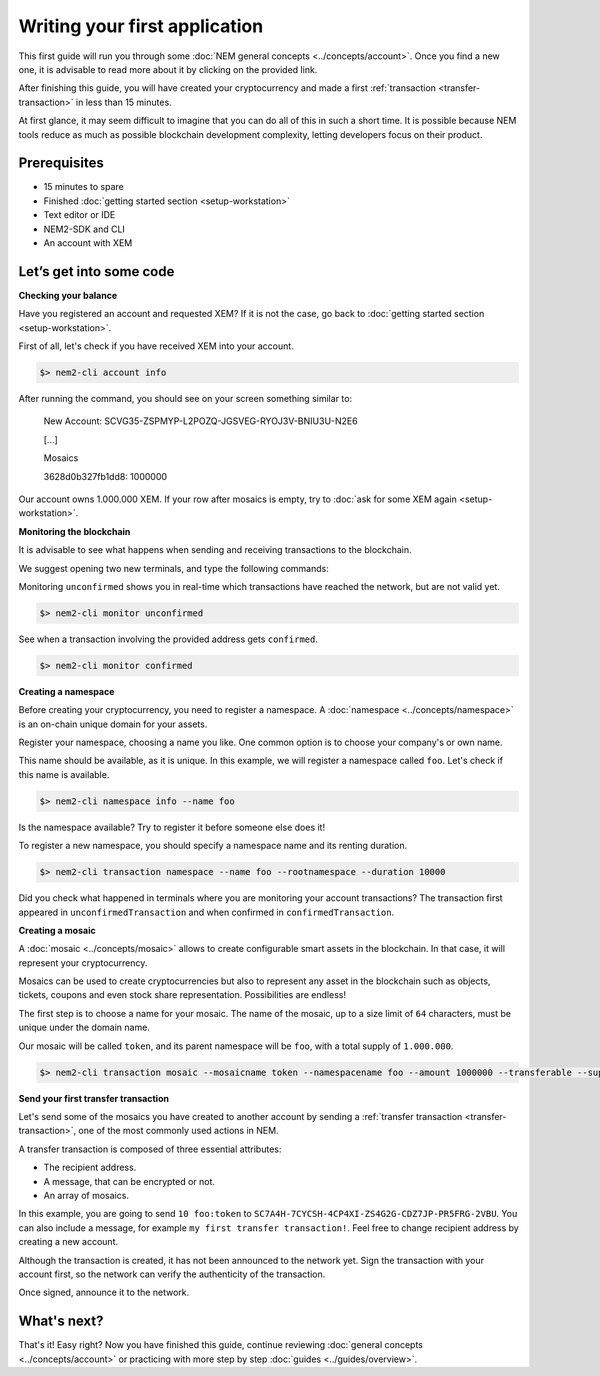 ##############################
Writing your first application
##############################

This first guide will run you through some :doc:`NEM general concepts <../concepts/account>`. Once you find a new one, it is advisable to read more about it by clicking on the provided link.

After finishing this guide, you will have created your cryptocurrency and made a first :ref:`transaction <transfer-transaction>` in less than 15 minutes.

At first glance, it may seem difficult to imagine that you can do all of this in such a short time. It is possible because NEM tools reduce as much as possible blockchain development complexity, letting developers focus on their product.

*************
Prerequisites
*************

- 15 minutes to spare
- Finished :doc:`getting started section <setup-workstation>`
- Text editor or IDE
- NEM2-SDK and CLI
- An account with XEM

************************
Let’s get into some code
************************

**Checking your balance**

Have you registered an account and requested XEM? If it is not the case, go back to :doc:`getting started section <setup-workstation>`.

First of all, let's check if you have received XEM into your account.

.. code-block:: bash

    $> nem2-cli account info

After running the command, you should see on your screen something similar to:

    New Account: SCVG35-ZSPMYP-L2POZQ-JGSVEG-RYOJ3V-BNIU3U-N2E6

    [...]

    Mosaics

    3628d0b327fb1dd8:       1000000

Our account owns 1.000.000 XEM. If your row after mosaics is empty, try to :doc:`ask for some XEM again <setup-workstation>`.

**Monitoring the blockchain**

It is advisable to see what happens when sending and receiving transactions to the blockchain.

We suggest opening two new terminals, and type the following commands:

Monitoring ``unconfirmed`` shows you in real-time which transactions have reached the network, but are not valid yet.

.. code-block:: bash

    $> nem2-cli monitor unconfirmed

See when a transaction involving the provided address gets ``confirmed``.

.. code-block:: bash

    $> nem2-cli monitor confirmed


**Creating a namespace**

Before creating your cryptocurrency, you need to register a namespace. A :doc:`namespace <../concepts/namespace>` is an on-chain unique domain for your assets.

Register your namespace, choosing a name you like. One common option is to choose your company's or own name.

This name should be available, as it is unique. In this example, we will register a namespace called ``foo``. Let's check if this name is available.

.. code-block:: bash

    $> nem2-cli namespace info --name foo

Is the namespace available? Try to register it before someone else does it!

To register a new namespace, you should specify a namespace name and its renting duration.

.. code-block:: bash
    
    $> nem2-cli transaction namespace --name foo --rootnamespace --duration 10000

Did you check what happened in terminals where you are monitoring your account transactions? The transaction first appeared in ``unconfirmedTransaction`` and when confirmed in ``confirmedTransaction``.

**Creating a mosaic**

A  :doc:`mosaic <../concepts/mosaic>` allows to create configurable smart assets in the blockchain. In that case, it will represent your cryptocurrency.

Mosaics can be used to create cryptocurrencies but also to represent any asset in the blockchain such as objects, tickets, coupons and even stock share representation. Possibilities are endless!

The first step is to choose a name for your mosaic. The name of the mosaic, up to a size limit of ``64`` characters, must be unique under the domain name.

Our mosaic will be called ``token``, and its parent namespace will be ``foo``, with a total supply of ``1.000.000``.

.. code-block:: bash
    
    $> nem2-cli transaction mosaic --mosaicname token --namespacename foo --amount 1000000 --transferable --supplymutable --divisibility 0 --duration  100000

**Send your first transfer transaction**

Let's send some of the mosaics you have created to another account by sending a :ref:`transfer transaction <transfer-transaction>`, one of the most commonly used actions in NEM.

A transfer transaction is composed of three essential attributes:

* The recipient address.
* A message, that can be encrypted or not.
* An array of mosaics.

In this example, you are going to send ``10 foo:token`` to ``SC7A4H-7CYCSH-4CP4XI-ZS4G2G-CDZ7JP-PR5FRG-2VBU``. You can also include a message, for example ``my first transfer transaction!``. Feel free to change recipient address by creating a new account.

.. example-code::

    .. code-block:: typescript

        import {
            Account, Address, Deadline, UInt64, NetworkType, PlainMessage, TransferTransaction, Mosaic, MosaicId,
            TransactionHttp
        } from 'nem2-sdk';

        const transferTransaction = TransferTransaction.create(
            Deadline.create(),
            Address.createFromRawAddress('SC7A4H-7CYCSH-4CP4XI-ZS4G2G-CDZ7JP-PR5FRG-2VBU'),
            [new Mosaic(new MosaicId('foo:token'), UInt64.fromUint(10))],
            PlainMessage.create('my first transfer transaction!'),
            NetworkType.MIJIN_TEST
        );

    .. code-block:: java

        import io.nem.sdk.model.account.Address;
        import io.nem.sdk.model.blockchain.NetworkType;
        import io.nem.sdk.model.mosaic.Mosaic;
        import io.nem.sdk.model.mosaic.MosaicId;
        import io.nem.sdk.model.transaction.Deadline;
        import io.nem.sdk.model.transaction.PlainMessage;
        import io.nem.sdk.model.transaction.TransferTransaction;

        import java.math.BigInteger;
        import java.util.Arrays;

        import static java.time.temporal.ChronoUnit.HOURS;

        final TransferTransaction transferTransaction = TransferTransaction.create(
            Deadline.create(2, HOURS),
            Address.createFromRawAddress("SC7A4H-7CYCSH-4CP4XI-ZS4G2G-CDZ7JP-PR5FRG-2VBU"),
            Arrays.asList(new Mosaic(new MosaicId("foo:token"), BigInteger.valueOf(10))),
            PlainMessage.create("my first transfer transaction!"),
            NetworkType.MIJIN_TEST
        );

    .. code-block:: javascript

        const nem2Sdk = require("nem2-sdk");

        const Address = nem2Sdk.Address,
            Deadline = nem2Sdk.Deadline,
            Account = nem2Sdk.Account,
            UInt64 = nem2Sdk.UInt64,
            NetworkType = nem2Sdk.NetworkType,
            PlainMessage = nem2Sdk.PlainMessage,
            TransferTransaction = nem2Sdk.TransferTransaction,
            Mosaic = nem2Sdk.Mosaic,
            MosaicId = nem2Sdk.MosaicId,
            TransactionHttp = nem2Sdk.TransactionHttp;

        const transferTransaction = TransferTransaction.create(
            Deadline.create(),
            Address.createFromRawAddress('SC7A4H-7CYCSH-4CP4XI-ZS4G2G-CDZ7JP-PR5FRG-2VBU'),
            [new Mosaic(new MosaicId('foo:token'), UInt64.fromUint(10))],
            PlainMessage.create('my first transfer transaction!'),
            NetworkType.MIJIN_TEST
        );

Although the transaction is created, it has not been announced to the network yet. Sign the transaction with your account first, so the network can verify the authenticity of the transaction.

.. example-code::

    .. code-block:: typescript

        const privateKey = process.env.PRIVATE_KEY;

        const account = Account.createFromPrivateKey(privateKey, NetworkType.MIJIN_TEST);

        const signedTransaction = account.sign(transferTransaction);

    .. code-block:: java

        final String privateKey = "";

        final Account account = Account.createFromPrivateKey(privateKey,NetworkType.MIJIN_TEST);

        final SignedTransaction signedTransaction = account.sign(transferTransaction);

    .. code-block:: javascript

        const privateKey = process.env.PRIVATE_KEY;

        const account = Account.createFromPrivateKey(privateKey, NetworkType.MIJIN_TEST);

        const signedTransaction = account.sign(transferTransaction);

Once signed, announce it to the network.

.. example-code::

    .. code-block:: typescript

        const transactionHttp = new TransactionHttp('http://localhost:3000');

        transactionHttp.announce(signedTransaction).subscribe(
            x => console.log(x),
            err => console.log(err)
        );

    .. code-block:: java

        final TransactionHttp transactionHttp = new TransactionHttp('http://localhost:3000');

        transactionHttp.announceTransaction(signedTransaction).toFuture().get();

    .. code-block:: javascript

        const transactionHttp = new TransactionHttp('http://localhost:3000');

        transactionHttp.announce(signedTransaction).subscribe(
            x => console.log(x),
            err => console.log(err)
        );

    .. code-block:: bash

        $> nem2-cli transaction transfer --recipient SD5DT3-CH4BLA-BL5HIM-EKP2TA-PUKF4N-Y3L5HR-IR54 --mosaics foo:token::10 --message my_first_transfer_transaction


************
What's next?
************

That's it! Easy right? Now you have finished this guide, continue reviewing :doc:`general concepts <../concepts/account>` or practicing with more step by step :doc:`guides <../guides/overview>`.